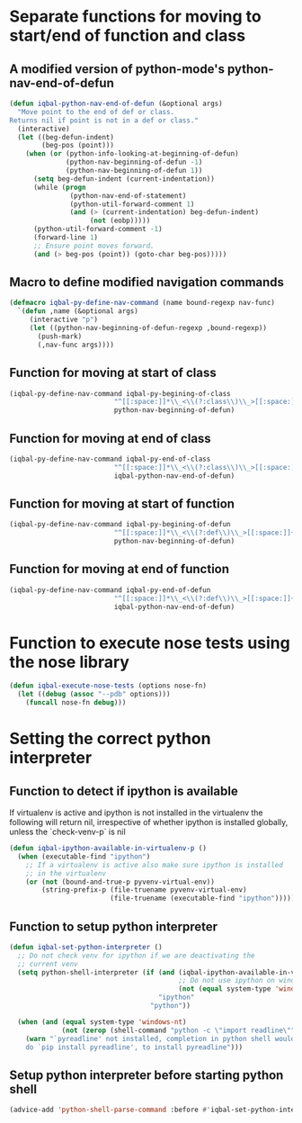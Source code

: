 * Separate functions for moving to start/end of function and class
** A modified version of python-mode's python-nav-end-of-defun
   #+BEGIN_SRC emacs-lisp
     (defun iqbal-python-nav-end-of-defun (&optional args)
       "Move point to the end of def or class.
     Returns nil if point is not in a def or class."
       (interactive)
       (let ((beg-defun-indent)
             (beg-pos (point)))
         (when (or (python-info-looking-at-beginning-of-defun)
                   (python-nav-beginning-of-defun -1)
                   (python-nav-beginning-of-defun 1))
           (setq beg-defun-indent (current-indentation))
           (while (progn
                    (python-nav-end-of-statement)
                    (python-util-forward-comment 1)
                    (and (> (current-indentation) beg-defun-indent)
                         (not (eobp)))))
           (python-util-forward-comment -1)
           (forward-line 1)
           ;; Ensure point moves forward.
           (and (> beg-pos (point)) (goto-char beg-pos)))))
   #+END_SRC

** Macro to define modified navigation commands
   #+BEGIN_SRC emacs-lisp
     (defmacro iqbal-py-define-nav-command (name bound-regexp nav-func)
       `(defun ,name (&optional args)
          (interactive "p")
          (let ((python-nav-beginning-of-defun-regexp ,bound-regexp))
            (push-mark)
            (,nav-func args))))
   #+END_SRC

** Function for moving at start of class
  #+BEGIN_SRC emacs-lisp
    (iqbal-py-define-nav-command iqbal-py-begining-of-class
                              "^[[:space:]]*\\_<\\(?:class\\)\\_>[[:space:]]+\\([_[:alpha:]][_[:word:]]*\\)"
                              python-nav-beginning-of-defun)
  #+END_SRC

** Function for moving at end of class
   #+BEGIN_SRC emacs-lisp
     (iqbal-py-define-nav-command iqbal-py-end-of-class
                               "^[[:space:]]*\\_<\\(?:class\\)\\_>[[:space:]]+\\([_[:alpha:]][_[:word:]]*\\)"
                               iqbal-python-nav-end-of-defun)
   #+END_SRC

** Function for moving at start of function
   #+BEGIN_SRC emacs-lisp
     (iqbal-py-define-nav-command iqbal-py-begining-of-defun
                               "^[[:space:]]*\\_<\\(?:def\\)\\_>[[:space:]]+\\([_[:alpha:]][_[:word:]]*\\)"
                               python-nav-beginning-of-defun)
   #+END_SRC

** Function for moving at end of function
   #+BEGIN_SRC emacs-lisp
     (iqbal-py-define-nav-command iqbal-py-end-of-defun
                               "^[[:space:]]*\\_<\\(?:def\\)\\_>[[:space:]]+\\([_[:alpha:]][_[:word:]]*\\)"
                               iqbal-python-nav-end-of-defun)
   #+END_SRC


* Function to execute nose tests using the nose library 
  #+BEGIN_SRC emacs-lisp
    (defun iqbal-execute-nose-tests (options nose-fn)
      (let ((debug (assoc "--pdb" options)))
        (funcall nose-fn debug)))
  #+END_SRC


* Setting the correct python interpreter
** Function to detect if ipython is available
   If virtualenv is active and ipython is not installed in the virtualenv
   the following will return nil, irrespective of whether ipython is installed
   globally, unless the `check-venv-p` is nil
  #+BEGIN_SRC emacs-lisp
    (defun iqbal-ipython-available-in-virtualenv-p ()
      (when (executable-find "ipython")
        ;; If a virtualenv is active also make sure ipython is installed
        ;; in the virtualenv
        (or (not (bound-and-true-p pyvenv-virtual-env))
            (string-prefix-p (file-truename pyvenv-virtual-env)
                             (file-truename (executable-find "ipython"))))))
  #+END_SRC

** Function to setup python interpreter
   #+BEGIN_SRC emacs-lisp
     (defun iqbal-set-python-interpreter ()
       ;; Do not check venv for ipython if we are deactivating the
       ;; current venv
       (setq python-shell-interpreter (if (and (iqbal-ipython-available-in-virtualenv-p)
                                               ;; Do not use ipython on windows
                                               (not (equal system-type 'windows-nt)))
                                          "ipython"
                                        "python"))

       (when (and (equal system-type 'windows-nt)
                  (not (zerop (shell-command "python -c \"import readline\""))))
         (warn "`pyreadline' not installed, completion in python shell would not work
         do `pip install pyreadline', to install pyreadline")))
   #+END_SRC

** Setup python interpreter before starting python shell
   #+BEGIN_SRC emacs-lisp
     (advice-add 'python-shell-parse-command :before #'iqbal-set-python-interpreter)
   #+END_SRC
